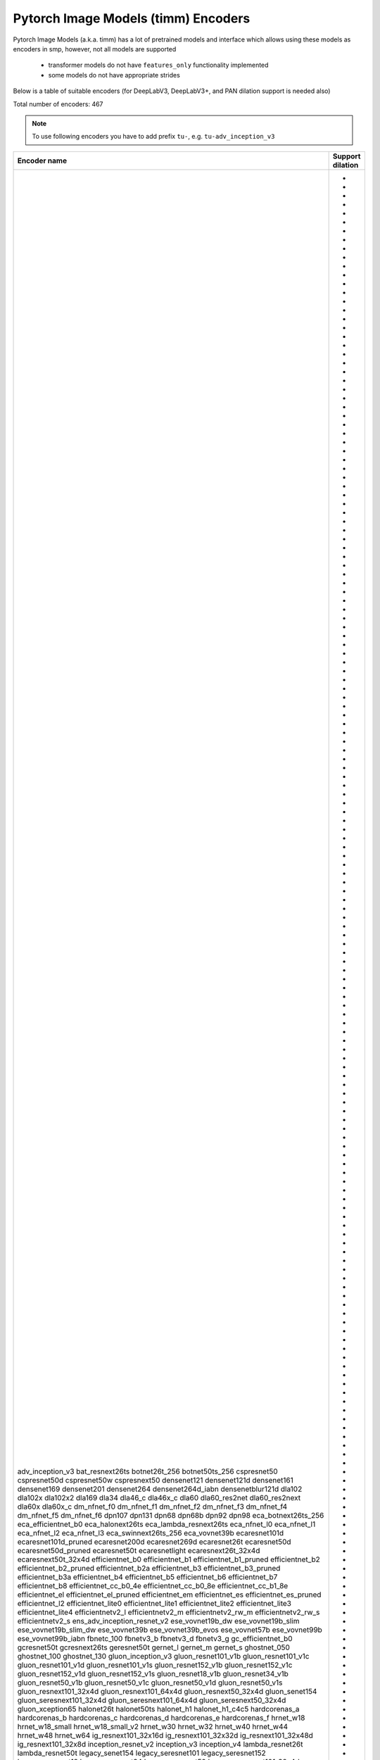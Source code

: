 Pytorch Image Models (timm) Encoders
~~~~~~~~~~~~~~~~~~~~~~~~~~~~~~~~~~~~

Pytorch Image Models (a.k.a. timm) has a lot of pretrained models and interface which allows using these models as encoders in smp,
however, not all models are supported

 - transformer models do not have ``features_only`` functionality implemented
 - some models do not have appropriate strides

Below is a table of suitable encoders (for DeepLabV3, DeepLabV3+, and PAN dilation support is needed also)

Total number of encoders: 467

.. note::

    To use following encoders you have to add prefix ``tu-``, e.g. ``tu-adv_inception_v3``

+--------------------------------+----------------+
|          Encoder name          |Support dilation|
+================================+================+
|adv_inception_v3                |                |
|bat_resnext26ts                 |       +        |
|botnet26t_256                   |       +        |
|botnet50ts_256                  |       +        |
|cspresnet50                     |       +        |
|cspresnet50d                    |       +        |
|cspresnet50w                    |       +        |
|cspresnext50                    |       +        |
|densenet121                     |                |
|densenet121d                    |                |
|densenet161                     |                |
|densenet169                     |                |
|densenet201                     |                |
|densenet264                     |                |
|densenet264d_iabn               |                |
|densenetblur121d                |                |
|dla102                          |                |
|dla102x                         |                |
|dla102x2                        |                |
|dla169                          |                |
|dla34                           |                |
|dla46_c                         |                |
|dla46x_c                        |                |
|dla60                           |                |
|dla60_res2net                   |                |
|dla60_res2next                  |                |
|dla60x                          |                |
|dla60x_c                        |                |
|dm_nfnet_f0                     |       +        |
|dm_nfnet_f1                     |       +        |
|dm_nfnet_f2                     |       +        |
|dm_nfnet_f3                     |       +        |
|dm_nfnet_f4                     |       +        |
|dm_nfnet_f5                     |       +        |
|dm_nfnet_f6                     |       +        |
|dpn107                          |                |
|dpn131                          |                |
|dpn68                           |                |
|dpn68b                          |                |
|dpn92                           |                |
|dpn98                           |                |
|eca_botnext26ts_256             |       +        |
|eca_efficientnet_b0             |       +        |
|eca_halonext26ts                |       +        |
|eca_lambda_resnext26ts          |       +        |
|eca_nfnet_l0                    |       +        |
|eca_nfnet_l1                    |       +        |
|eca_nfnet_l2                    |       +        |
|eca_nfnet_l3                    |       +        |
|eca_swinnext26ts_256            |       +        |
|eca_vovnet39b                   |                |
|ecaresnet101d                   |       +        |
|ecaresnet101d_pruned            |       +        |
|ecaresnet200d                   |       +        |
|ecaresnet269d                   |       +        |
|ecaresnet26t                    |       +        |
|ecaresnet50d                    |       +        |
|ecaresnet50d_pruned             |       +        |
|ecaresnet50t                    |       +        |
|ecaresnetlight                  |       +        |
|ecaresnext26t_32x4d             |       +        |
|ecaresnext50t_32x4d             |       +        |
|efficientnet_b0                 |       +        |
|efficientnet_b1                 |       +        |
|efficientnet_b1_pruned          |       +        |
|efficientnet_b2                 |       +        |
|efficientnet_b2_pruned          |       +        |
|efficientnet_b2a                |       +        |
|efficientnet_b3                 |       +        |
|efficientnet_b3_pruned          |       +        |
|efficientnet_b3a                |       +        |
|efficientnet_b4                 |       +        |
|efficientnet_b5                 |       +        |
|efficientnet_b6                 |       +        |
|efficientnet_b7                 |       +        |
|efficientnet_b8                 |       +        |
|efficientnet_cc_b0_4e           |       +        |
|efficientnet_cc_b0_8e           |       +        |
|efficientnet_cc_b1_8e           |       +        |
|efficientnet_el                 |       +        |
|efficientnet_el_pruned          |       +        |
|efficientnet_em                 |       +        |
|efficientnet_es                 |       +        |
|efficientnet_es_pruned          |       +        |
|efficientnet_l2                 |       +        |
|efficientnet_lite0              |       +        |
|efficientnet_lite1              |       +        |
|efficientnet_lite2              |       +        |
|efficientnet_lite3              |       +        |
|efficientnet_lite4              |       +        |
|efficientnetv2_l                |       +        |
|efficientnetv2_m                |       +        |
|efficientnetv2_rw_m             |       +        |
|efficientnetv2_rw_s             |       +        |
|efficientnetv2_s                |       +        |
|ens_adv_inception_resnet_v2     |                |
|ese_vovnet19b_dw                |                |
|ese_vovnet19b_slim              |                |
|ese_vovnet19b_slim_dw           |                |
|ese_vovnet39b                   |                |
|ese_vovnet39b_evos              |                |
|ese_vovnet57b                   |                |
|ese_vovnet99b                   |                |
|ese_vovnet99b_iabn              |                |
|fbnetc_100                      |       +        |
|fbnetv3_b                       |       +        |
|fbnetv3_d                       |       +        |
|fbnetv3_g                       |       +        |
|gc_efficientnet_b0              |       +        |
|gcresnet50t                     |       +        |
|gcresnext26ts                   |       +        |
|geresnet50t                     |       +        |
|gernet_l                        |       +        |
|gernet_m                        |       +        |
|gernet_s                        |       +        |
|ghostnet_050                    |                |
|ghostnet_100                    |                |
|ghostnet_130                    |                |
|gluon_inception_v3              |                |
|gluon_resnet101_v1b             |       +        |
|gluon_resnet101_v1c             |       +        |
|gluon_resnet101_v1d             |       +        |
|gluon_resnet101_v1s             |       +        |
|gluon_resnet152_v1b             |       +        |
|gluon_resnet152_v1c             |       +        |
|gluon_resnet152_v1d             |       +        |
|gluon_resnet152_v1s             |       +        |
|gluon_resnet18_v1b              |       +        |
|gluon_resnet34_v1b              |       +        |
|gluon_resnet50_v1b              |       +        |
|gluon_resnet50_v1c              |       +        |
|gluon_resnet50_v1d              |       +        |
|gluon_resnet50_v1s              |       +        |
|gluon_resnext101_32x4d          |       +        |
|gluon_resnext101_64x4d          |       +        |
|gluon_resnext50_32x4d           |       +        |
|gluon_senet154                  |       +        |
|gluon_seresnext101_32x4d        |       +        |
|gluon_seresnext101_64x4d        |       +        |
|gluon_seresnext50_32x4d         |       +        |
|gluon_xception65                |       +        |
|halonet26t                      |       +        |
|halonet50ts                     |       +        |
|halonet_h1                      |       +        |
|halonet_h1_c4c5                 |       +        |
|hardcorenas_a                   |       +        |
|hardcorenas_b                   |       +        |
|hardcorenas_c                   |       +        |
|hardcorenas_d                   |       +        |
|hardcorenas_e                   |       +        |
|hardcorenas_f                   |       +        |
|hrnet_w18                       |                |
|hrnet_w18_small                 |                |
|hrnet_w18_small_v2              |                |
|hrnet_w30                       |                |
|hrnet_w32                       |                |
|hrnet_w40                       |                |
|hrnet_w44                       |                |
|hrnet_w48                       |                |
|hrnet_w64                       |                |
|ig_resnext101_32x16d            |       +        |
|ig_resnext101_32x32d            |       +        |
|ig_resnext101_32x48d            |       +        |
|ig_resnext101_32x8d             |       +        |
|inception_resnet_v2             |                |
|inception_v3                    |                |
|inception_v4                    |                |
|lambda_resnet26t                |       +        |
|lambda_resnet50t                |       +        |
|legacy_senet154                 |                |
|legacy_seresnet101              |                |
|legacy_seresnet152              |                |
|legacy_seresnet18               |                |
|legacy_seresnet34               |                |
|legacy_seresnet50               |                |
|legacy_seresnext101_32x4d       |                |
|legacy_seresnext26_32x4d        |                |
|legacy_seresnext50_32x4d        |                |
|mixnet_l                        |       +        |
|mixnet_m                        |       +        |
|mixnet_s                        |       +        |
|mixnet_xl                       |       +        |
|mixnet_xxl                      |       +        |
|mnasnet_050                     |       +        |
|mnasnet_075                     |       +        |
|mnasnet_100                     |       +        |
|mnasnet_140                     |       +        |
|mnasnet_a1                      |       +        |
|mnasnet_b1                      |       +        |
|mnasnet_small                   |       +        |
|mobilenetv2_100                 |       +        |
|mobilenetv2_110d                |       +        |
|mobilenetv2_120d                |       +        |
|mobilenetv2_140                 |       +        |
|mobilenetv3_large_075           |       +        |
|mobilenetv3_large_100           |       +        |
|mobilenetv3_large_100_miil      |       +        |
|mobilenetv3_large_100_miil_in21k|       +        |
|mobilenetv3_rw                  |       +        |
|mobilenetv3_small_075           |       +        |
|mobilenetv3_small_100           |       +        |
|nasnetalarge                    |                |
|nf_ecaresnet101                 |       +        |
|nf_ecaresnet26                  |       +        |
|nf_ecaresnet50                  |       +        |
|nf_regnet_b0                    |       +        |
|nf_regnet_b1                    |       +        |
|nf_regnet_b2                    |       +        |
|nf_regnet_b3                    |       +        |
|nf_regnet_b4                    |       +        |
|nf_regnet_b5                    |       +        |
|nf_resnet101                    |       +        |
|nf_resnet26                     |       +        |
|nf_resnet50                     |       +        |
|nf_seresnet101                  |       +        |
|nf_seresnet26                   |       +        |
|nf_seresnet50                   |       +        |
|nfnet_f0                        |       +        |
|nfnet_f0s                       |       +        |
|nfnet_f1                        |       +        |
|nfnet_f1s                       |       +        |
|nfnet_f2                        |       +        |
|nfnet_f2s                       |       +        |
|nfnet_f3                        |       +        |
|nfnet_f3s                       |       +        |
|nfnet_f4                        |       +        |
|nfnet_f4s                       |       +        |
|nfnet_f5                        |       +        |
|nfnet_f5s                       |       +        |
|nfnet_f6                        |       +        |
|nfnet_f6s                       |       +        |
|nfnet_f7                        |       +        |
|nfnet_f7s                       |       +        |
|nfnet_l0                        |       +        |
|pnasnet5large                   |                |
|rednet26t                       |       +        |
|rednet50ts                      |       +        |
|regnetx_002                     |       +        |
|regnetx_004                     |       +        |
|regnetx_006                     |       +        |
|regnetx_008                     |       +        |
|regnetx_016                     |       +        |
|regnetx_032                     |       +        |
|regnetx_040                     |       +        |
|regnetx_064                     |       +        |
|regnetx_080                     |       +        |
|regnetx_120                     |       +        |
|regnetx_160                     |       +        |
|regnetx_320                     |       +        |
|regnety_002                     |       +        |
|regnety_004                     |       +        |
|regnety_006                     |       +        |
|regnety_008                     |       +        |
|regnety_016                     |       +        |
|regnety_032                     |       +        |
|regnety_040                     |       +        |
|regnety_064                     |       +        |
|regnety_080                     |       +        |
|regnety_120                     |       +        |
|regnety_160                     |       +        |
|regnety_320                     |       +        |
|repvgg_a2                       |       +        |
|repvgg_b0                       |       +        |
|repvgg_b1                       |       +        |
|repvgg_b1g4                     |       +        |
|repvgg_b2                       |       +        |
|repvgg_b2g4                     |       +        |
|repvgg_b3                       |       +        |
|repvgg_b3g4                     |       +        |
|res2net101_26w_4s               |       +        |
|res2net50_14w_8s                |       +        |
|res2net50_26w_4s                |       +        |
|res2net50_26w_6s                |       +        |
|res2net50_26w_8s                |       +        |
|res2net50_48w_2s                |       +        |
|res2next50                      |       +        |
|resnest101e                     |       +        |
|resnest14d                      |       +        |
|resnest200e                     |       +        |
|resnest269e                     |       +        |
|resnest26d                      |       +        |
|resnest50d                      |       +        |
|resnest50d_1s4x24d              |       +        |
|resnest50d_4s2x40d              |       +        |
|resnet101                       |       +        |
|resnet101d                      |       +        |
|resnet152                       |       +        |
|resnet152d                      |       +        |
|resnet18                        |       +        |
|resnet18d                       |       +        |
|resnet200                       |       +        |
|resnet200d                      |       +        |
|resnet26                        |       +        |
|resnet26d                       |       +        |
|resnet26t                       |       +        |
|resnet34                        |       +        |
|resnet34d                       |       +        |
|resnet50                        |       +        |
|resnet50d                       |       +        |
|resnet50t                       |       +        |
|resnet51q                       |       +        |
|resnet61q                       |       +        |
|resnetblur18                    |       +        |
|resnetblur50                    |       +        |
|resnetrs101                     |       +        |
|resnetrs152                     |       +        |
|resnetrs200                     |       +        |
|resnetrs270                     |       +        |
|resnetrs350                     |       +        |
|resnetrs420                     |       +        |
|resnetrs50                      |       +        |
|resnetv2_101                    |       +        |
|resnetv2_101d                   |       +        |
|resnetv2_101x1_bitm             |       +        |
|resnetv2_101x1_bitm_in21k       |       +        |
|resnetv2_101x3_bitm             |       +        |
|resnetv2_101x3_bitm_in21k       |       +        |
|resnetv2_152                    |       +        |
|resnetv2_152d                   |       +        |
|resnetv2_152x2_bit_teacher      |       +        |
|resnetv2_152x2_bit_teacher_384  |       +        |
|resnetv2_152x2_bitm             |       +        |
|resnetv2_152x2_bitm_in21k       |       +        |
|resnetv2_152x4_bitm             |       +        |
|resnetv2_152x4_bitm_in21k       |       +        |
|resnetv2_50                     |       +        |
|resnetv2_50d                    |       +        |
|resnetv2_50t                    |       +        |
|resnetv2_50x1_bit_distilled     |       +        |
|resnetv2_50x1_bitm              |       +        |
|resnetv2_50x1_bitm_in21k        |       +        |
|resnetv2_50x3_bitm              |       +        |
|resnetv2_50x3_bitm_in21k        |       +        |
|resnext101_32x4d                |       +        |
|resnext101_32x8d                |       +        |
|resnext101_64x4d                |       +        |
|resnext50_32x4d                 |       +        |
|resnext50d_32x4d                |       +        |
|rexnet_100                      |                |
|rexnet_130                      |                |
|rexnet_150                      |                |
|rexnet_200                      |                |
|rexnetr_100                     |                |
|rexnetr_130                     |                |
|rexnetr_150                     |                |
|rexnetr_200                     |                |
|selecsls42                      |                |
|selecsls42b                     |                |
|selecsls60                      |                |
|selecsls60b                     |                |
|selecsls84                      |                |
|semnasnet_050                   |       +        |
|semnasnet_075                   |       +        |
|semnasnet_100                   |       +        |
|semnasnet_140                   |       +        |
|senet154                        |       +        |
|seresnet101                     |       +        |
|seresnet152                     |       +        |
|seresnet152d                    |       +        |
|seresnet18                      |       +        |
|seresnet200d                    |       +        |
|seresnet269d                    |       +        |
|seresnet34                      |       +        |
|seresnet50                      |       +        |
|seresnet50t                     |       +        |
|seresnext101_32x4d              |       +        |
|seresnext101_32x8d              |       +        |
|seresnext26d_32x4d              |       +        |
|seresnext26t_32x4d              |       +        |
|seresnext26tn_32x4d             |       +        |
|seresnext50_32x4d               |       +        |
|skresnet18                      |       +        |
|skresnet34                      |       +        |
|skresnet50                      |       +        |
|skresnet50d                     |       +        |
|skresnext50_32x4d               |       +        |
|spnasnet_100                    |       +        |
|ssl_resnet18                    |       +        |
|ssl_resnet50                    |       +        |
|ssl_resnext101_32x16d           |       +        |
|ssl_resnext101_32x4d            |       +        |
|ssl_resnext101_32x8d            |       +        |
|ssl_resnext50_32x4d             |       +        |
|swinnet26t_256                  |       +        |
|swinnet50ts_256                 |       +        |
|swsl_resnet18                   |       +        |
|swsl_resnet50                   |       +        |
|swsl_resnext101_32x16d          |       +        |
|swsl_resnext101_32x4d           |       +        |
|swsl_resnext101_32x8d           |       +        |
|swsl_resnext50_32x4d            |       +        |
|tf_efficientnet_b0              |       +        |
|tf_efficientnet_b0_ap           |       +        |
|tf_efficientnet_b0_ns           |       +        |
|tf_efficientnet_b1              |       +        |
|tf_efficientnet_b1_ap           |       +        |
|tf_efficientnet_b1_ns           |       +        |
|tf_efficientnet_b2              |       +        |
|tf_efficientnet_b2_ap           |       +        |
|tf_efficientnet_b2_ns           |       +        |
|tf_efficientnet_b3              |       +        |
|tf_efficientnet_b3_ap           |       +        |
|tf_efficientnet_b3_ns           |       +        |
|tf_efficientnet_b4              |       +        |
|tf_efficientnet_b4_ap           |       +        |
|tf_efficientnet_b4_ns           |       +        |
|tf_efficientnet_b5              |       +        |
|tf_efficientnet_b5_ap           |       +        |
|tf_efficientnet_b5_ns           |       +        |
|tf_efficientnet_b6              |       +        |
|tf_efficientnet_b6_ap           |       +        |
|tf_efficientnet_b6_ns           |       +        |
|tf_efficientnet_b7              |       +        |
|tf_efficientnet_b7_ap           |       +        |
|tf_efficientnet_b7_ns           |       +        |
|tf_efficientnet_b8              |       +        |
|tf_efficientnet_b8_ap           |       +        |
|tf_efficientnet_cc_b0_4e        |       +        |
|tf_efficientnet_cc_b0_8e        |       +        |
|tf_efficientnet_cc_b1_8e        |       +        |
|tf_efficientnet_el              |       +        |
|tf_efficientnet_em              |       +        |
|tf_efficientnet_es              |       +        |
|tf_efficientnet_l2_ns           |       +        |
|tf_efficientnet_l2_ns_475       |       +        |
|tf_efficientnet_lite0           |       +        |
|tf_efficientnet_lite1           |       +        |
|tf_efficientnet_lite2           |       +        |
|tf_efficientnet_lite3           |       +        |
|tf_efficientnet_lite4           |       +        |
|tf_efficientnetv2_b0            |       +        |
|tf_efficientnetv2_b1            |       +        |
|tf_efficientnetv2_b2            |       +        |
|tf_efficientnetv2_b3            |       +        |
|tf_efficientnetv2_l             |       +        |
|tf_efficientnetv2_l_in21ft1k    |       +        |
|tf_efficientnetv2_l_in21k       |       +        |
|tf_efficientnetv2_m             |       +        |
|tf_efficientnetv2_m_in21ft1k    |       +        |
|tf_efficientnetv2_m_in21k       |       +        |
|tf_efficientnetv2_s             |       +        |
|tf_efficientnetv2_s_in21ft1k    |       +        |
|tf_efficientnetv2_s_in21k       |       +        |
|tf_inception_v3                 |                |
|tf_mixnet_l                     |       +        |
|tf_mixnet_m                     |       +        |
|tf_mixnet_s                     |       +        |
|tf_mobilenetv3_large_075        |       +        |
|tf_mobilenetv3_large_100        |       +        |
|tf_mobilenetv3_large_minimal_100|       +        |
|tf_mobilenetv3_small_075        |       +        |
|tf_mobilenetv3_small_100        |       +        |
|tf_mobilenetv3_small_minimal_100|       +        |
|tv_densenet121                  |                |
|tv_resnet101                    |       +        |
|tv_resnet152                    |       +        |
|tv_resnet34                     |       +        |
|tv_resnet50                     |       +        |
|tv_resnext50_32x4d              |       +        |
|vovnet39a                       |                |
|vovnet57a                       |                |
|wide_resnet101_2                |       +        |
|wide_resnet50_2                 |       +        |
|xception                        |                |
|xception41                      |       +        |
|xception65                      |       +        |
|xception71                      |       +        |
+--------------------------------+----------------+